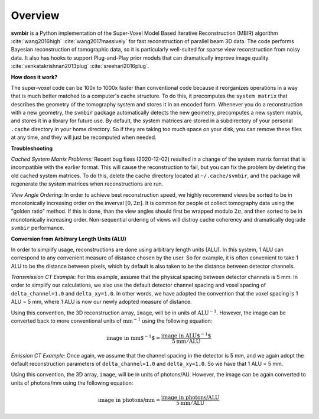 ========
Overview
========

**svmbir** is a Python implementation of the Super-Voxel Model Based Iterative Reconstruction (MBIR) algorithm :cite:`wang2016high` :cite:`wang2017massively` for fast reconstruction of parallel beam 3D data.
The code performs Bayesian reconstruction of tomographic data, so it is particularly well-suited for sparse view reconstruction from noisy data.
It also has hooks to support Plug-and-Play prior models that can dramatically improve image quality :cite:`venkatakrishnan2013plug` :cite:`sreehari2016plug`.

**How does it work?**

The super-voxel code can be 100x to 1000x faster than conventional code because it reorganizes operations in a way that is much better matched to a computer's cache structure. To do this, it precomputes the ``system matrix`` that describes the geometry of the tomography system and stores it in an encoded form. Whenever you do a reconstruction with a new geometry, the ``svmbir`` package automatically detects the new geometry, precomputes a new system matrix, and stores it in a library for future use. By default, the system matrices are stored in a subdirectory of your personal ``.cache`` directory in your home directory. So if they are taking too much space on your disk, you can remove these files at any time, and they will just be recomputed when needed.

**Troubleshooting**

*Cached System Matrix Problems:* Recent bug fixes (2020-12-02) resulted in a change of the system matrix format that is incompatible with the earlier format.
This will cause the reconstruction to fail, but you can fix the problem by deleting the old cached system matrices.
To do this, delete the cache directory located at ``~/.cache/svmbir``, and the package will regenerate the system matrices when reconstructions are run.

*View Angle Ordering:* In order to achieve best reconstruction speed, we highly recommend views be sorted to be in monotonically increasing order on the inverval :math:`[0,2\pi]`. It is common for people ot collect tomography data using the "golden ratio" method. If this is done, than the view angles should first be wrapped modulo :math:`2\pi`, and then sorted to be in monotonically increasing order. Non-sequential ordering of views will distroy cache coherency and dramatically degrade ``svmbir`` performance.

**Conversion from Arbitrary Length Units (ALU)**

In order to simplify usage, reconstructions are done using arbitrary length units (ALU). In this system, 1 ALU can correspond to any convenient measure of distance chosen by the user. So for example, it is often convenient to take 1 ALU to be the distance between pixels, which by default is also taken to be the distance between detector channels.


*Transmission CT Example:* For this example, assume that the physical spacing between detector channels is 5 mm. In order to simplify our calculations, we also use the default detector channel spacing and voxel spacing of ``delta_channel=1.0`` and ``delta_xy=1.0``. In other words, we have adopted the convention that the voxel spacing is 1 ALU = 5 mm, where 1 ALU is now our newly adopted measure of distance.

Using this convention, the 3D reconstruction array, ``image``, will be in units of :math:`\mbox{ALU}^{-1}`. However, the image can be converted back to more conventional units of :math:`\mbox{mm}^{-1}` using the following equation:

.. math::

    \mbox{image in mm$^{-1}$} = \frac{ \mbox{image in ALU$^{-1}$} }{ 5 \mbox{mm} / \mbox{ALU}}


*Emission CT Example:* Once again, we assume that the channel spacing in the detector is 5 mm, and we again adopt the default reconstruction parameters of ``delta_channel=1.0`` and ``delta_xy=1.0``. So we have that 1 ALU = 5 mm. 

Using this convention, the 3D array, ``image``, will be in units of photons/AU. However, the image can be again converted to units of photons/mm using the following equation:

.. math::

    \mbox{image in photons/mm} = \frac{ \mbox{image in photons/ALU} }{ 5 \mbox{mm} / \mbox{ALU}}
